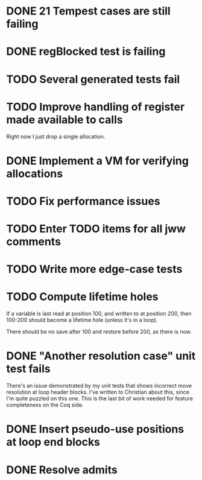 * DONE 21 Tempest cases are still failing
* DONE regBlocked test is failing
* TODO Several generated tests fail
* TODO Improve handling of register made available to calls
Right now I just drop a single allocation.
* DONE Implement a VM for verifying allocations
* TODO Fix performance issues
* TODO Enter TODO items for all jww comments
* TODO Write more edge-case tests
* TODO Compute lifetime holes
If a variable is last read at position 100, and written to at position 200,
then 100-200 should become a lifetime hole (unless it's in a loop).

There should be no save after 100 and restore before 200, as there is now.
* DONE "Another resolution case" unit test fails
There's an issue demonstrated by my unit tests that shows incorrect move
resolution at loop header blocks.  I've written to Christian about this, since
I'm quite puzzled on this one.  This is the last bit of work needed for
feature completeness on the Coq side.
* DONE Insert pseudo-use positions at loop end blocks
* DONE Resolve admits
